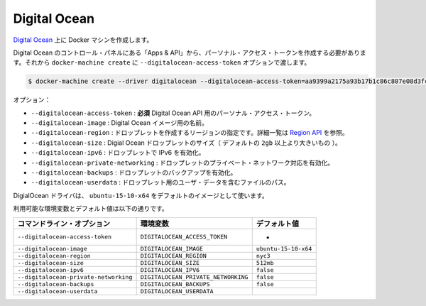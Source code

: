 .. -*- coding: utf-8 -*-
.. https://docs.docker.com/machine/drivers/digital-ocean/
.. doc version: 1.9
.. check date: 2016/01/23
.. -----------------------------------------------------------------------------

.. Digital Ocean

.. _driver-digital-ocean:

=======================================
Digital Ocean
=======================================

.. Create Docker machines on Digital Ocean.

`Digital Ocean <https://www.digitalocean.com/>`_ 上に Docker マシンを作成します。

.. You need to create a personal access token under “Apps & API” in the Digital Ocean Control Panel and pass that to docker-machine create with the --digitalocean-access-token option.

Digital Ocean のコントロール・パネルにある「Apps & API」から、パーソナル・アクセス・トークンを作成する必要があります。それから ``docker-machine create`` に ``--digitalocean-access-token`` オプションで渡します。

.. code-block:: bash

   $ docker-machine create --driver digitalocean --digitalocean-access-token=aa9399a2175a93b17b1c86c807e08d3fc4b79876545432a629602f61cf6ccd6b test-this

.. Options:

オプション：

..    --digitalocean-access-token: required Your personal access token for the Digital Ocean API.
    --digitalocean-image: The name of the Digital Ocean image to use.
    --digitalocean-region: The region to create the droplet in, see Regions API for how to get a list.
    --digitalocean-size: The size of the Digital Ocean droplet (larger than default options are of the form 2gb).
    --digitalocean-ipv6: Enable IPv6 support for the droplet.
    --digitalocean-private-networking: Enable private networking support for the droplet.
    --digitalocean-backups: Enable Digital Oceans backups for the droplet.
    --digitalocean-userdata: Path to file containing User Data for the droplet.

* ``--digitalocean-access-token`` : **必須** Digital Ocean API 用のパーソナル・アクセス・トークン。
* ``--digitalocean-image`` : Digital Ocean イメージ用の名前。
* ``--digitalocean-region`` : ドロップレットを作成するリージョンの指定です。詳細一覧は `Region API <https://developers.digitalocean.com/documentation/v2/#regions>`_ を参照。
* ``--digitalocean-size`` : Digial Ocean ドロップレットのサイズ（ デフォルトの ``2gb`` 以上より大きいもの ）。
* ``--digitalocean-ipv6`` : ドロップレットで IPv6 を有効化。
* ``--digitalocean-private-networking`` : ドロップレットのプライベート・ネットワーク対応を有効化。
* ``--digitalocean-backups`` : ドロップレットのバックアップを有効化。
* ``--digitalocean-userdata`` : ドロップレット用のユーザ・データを含むファイルのパス。

.. The DigitalOcean driver will use ubuntu-15-10-x64 as the default image.

DigialOcean ドライバは、 ``ubuntu-15-10-x64`` をデフォルトのイメージとして使います。

利用可能な環境変数とデフォルト値は以下の通りです。

.. list-table::
   :header-rows: 1
   
   * - コマンドライン・オプション
     - 環境変数
     - デフォルト値
   * - ``--digitalocean-access-token``
     - ``DIGITALOCEAN_ACCESS_TOKEN``
     - -
   * - ``--digitalocean-image``
     - ``DIGITALOCEAN_IMAGE``
     - ``ubuntu-15-10-x64``
   * - ``--digitalocean-region``
     - ``DIGITALOCEAN_REGION``
     - ``nyc3``
   * - ``--digitalocean-size``
     - ``DIGITALOCEAN_SIZE``
     - ``512mb``
   * - ``--digitalocean-ipv6``
     - ``DIGITALOCEAN_IPV6``
     - ``false``
   * - ``--digitalocean-private-networking``
     - ``DIGITALOCEAN_PRIVATE_NETWORKING``
     - ``false``
   * - ``--digitalocean-backups``
     - ``DIGITALOCEAN_BACKUPS``
     - ``false``
   * - ``--digitalocean-userdata``
     - ``DIGITALOCEAN_USERDATA``
     -

